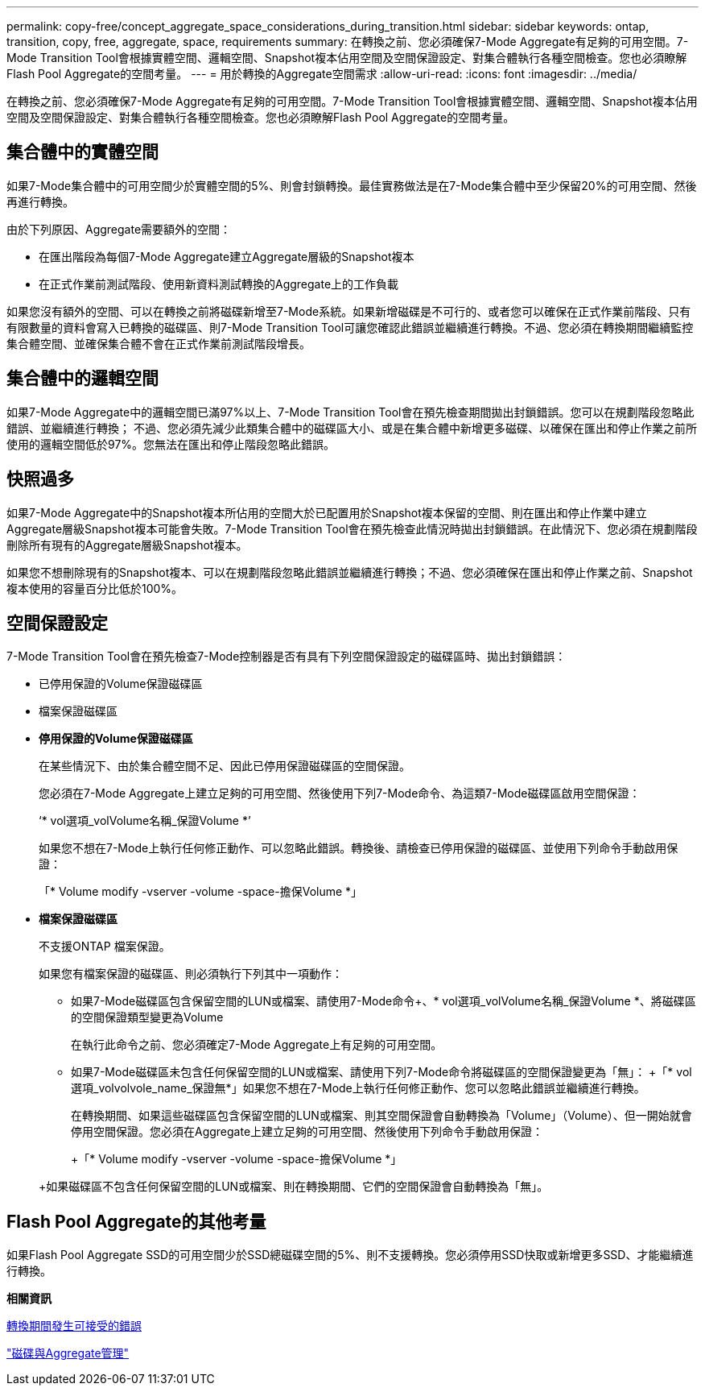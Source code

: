 ---
permalink: copy-free/concept_aggregate_space_considerations_during_transition.html 
sidebar: sidebar 
keywords: ontap, transition, copy, free, aggregate, space, requirements 
summary: 在轉換之前、您必須確保7-Mode Aggregate有足夠的可用空間。7-Mode Transition Tool會根據實體空間、邏輯空間、Snapshot複本佔用空間及空間保證設定、對集合體執行各種空間檢查。您也必須瞭解Flash Pool Aggregate的空間考量。 
---
= 用於轉換的Aggregate空間需求
:allow-uri-read: 
:icons: font
:imagesdir: ../media/


[role="lead"]
在轉換之前、您必須確保7-Mode Aggregate有足夠的可用空間。7-Mode Transition Tool會根據實體空間、邏輯空間、Snapshot複本佔用空間及空間保證設定、對集合體執行各種空間檢查。您也必須瞭解Flash Pool Aggregate的空間考量。



== 集合體中的實體空間

如果7-Mode集合體中的可用空間少於實體空間的5%、則會封鎖轉換。最佳實務做法是在7-Mode集合體中至少保留20%的可用空間、然後再進行轉換。

由於下列原因、Aggregate需要額外的空間：

* 在匯出階段為每個7-Mode Aggregate建立Aggregate層級的Snapshot複本
* 在正式作業前測試階段、使用新資料測試轉換的Aggregate上的工作負載


如果您沒有額外的空間、可以在轉換之前將磁碟新增至7-Mode系統。如果新增磁碟是不可行的、或者您可以確保在正式作業前階段、只有有限數量的資料會寫入已轉換的磁碟區、則7-Mode Transition Tool可讓您確認此錯誤並繼續進行轉換。不過、您必須在轉換期間繼續監控集合體空間、並確保集合體不會在正式作業前測試階段增長。



== 集合體中的邏輯空間

如果7-Mode Aggregate中的邏輯空間已滿97%以上、7-Mode Transition Tool會在預先檢查期間拋出封鎖錯誤。您可以在規劃階段忽略此錯誤、並繼續進行轉換； 不過、您必須先減少此類集合體中的磁碟區大小、或是在集合體中新增更多磁碟、以確保在匯出和停止作業之前所使用的邏輯空間低於97%。您無法在匯出和停止階段忽略此錯誤。



== 快照過多

如果7-Mode Aggregate中的Snapshot複本所佔用的空間大於已配置用於Snapshot複本保留的空間、則在匯出和停止作業中建立Aggregate層級Snapshot複本可能會失敗。7-Mode Transition Tool會在預先檢查此情況時拋出封鎖錯誤。在此情況下、您必須在規劃階段刪除所有現有的Aggregate層級Snapshot複本。

如果您不想刪除現有的Snapshot複本、可以在規劃階段忽略此錯誤並繼續進行轉換；不過、您必須確保在匯出和停止作業之前、Snapshot複本使用的容量百分比低於100%。



== 空間保證設定

7-Mode Transition Tool會在預先檢查7-Mode控制器是否有具有下列空間保證設定的磁碟區時、拋出封鎖錯誤：

* 已停用保證的Volume保證磁碟區
* 檔案保證磁碟區
* *停用保證的Volume保證磁碟區*
+
在某些情況下、由於集合體空間不足、因此已停用保證磁碟區的空間保證。

+
您必須在7-Mode Aggregate上建立足夠的可用空間、然後使用下列7-Mode命令、為這類7-Mode磁碟區啟用空間保證：

+
‘* vol選項_volVolume名稱_保證Volume *’

+
如果您不想在7-Mode上執行任何修正動作、可以忽略此錯誤。轉換後、請檢查已停用保證的磁碟區、並使用下列命令手動啟用保證：

+
「* Volume modify -vserver -volume -space-擔保Volume *」

* *檔案保證磁碟區*
+
不支援ONTAP 檔案保證。

+
如果您有檔案保證的磁碟區、則必須執行下列其中一項動作：

+
** 如果7-Mode磁碟區包含保留空間的LUN或檔案、請使用7-Mode命令+、* vol選項_volVolume名稱_保證Volume *、將磁碟區的空間保證類型變更為Volume
+
在執行此命令之前、您必須確定7-Mode Aggregate上有足夠的可用空間。

** 如果7-Mode磁碟區未包含任何保留空間的LUN或檔案、請使用下列7-Mode命令將磁碟區的空間保證變更為「無」： +「* vol選項_volvolvole_name_保證無*」如果您不想在7-Mode上執行任何修正動作、您可以忽略此錯誤並繼續進行轉換。


+
在轉換期間、如果這些磁碟區包含保留空間的LUN或檔案、則其空間保證會自動轉換為「Volume」（Volume）、但一開始就會停用空間保證。您必須在Aggregate上建立足夠的可用空間、然後使用下列命令手動啟用保證：

+
+「* Volume modify -vserver -volume -space-擔保Volume *」

+
+如果磁碟區不包含任何保留空間的LUN或檔案、則在轉換期間、它們的空間保證會自動轉換為「無」。





== Flash Pool Aggregate的其他考量

如果Flash Pool Aggregate SSD的可用空間少於SSD總磁碟空間的5%、則不支援轉換。您必須停用SSD快取或新增更多SSD、才能繼續進行轉換。

*相關資訊*

xref:reference_ignorable_errors_during_transition.adoc[轉換期間發生可接受的錯誤]

https://docs.netapp.com/ontap-9/topic/com.netapp.doc.dot-cm-psmg/home.html["磁碟與Aggregate管理"]

